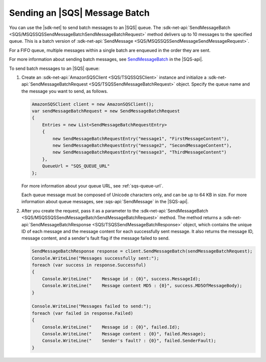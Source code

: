 .. Copyright 2010-2017 Amazon.com, Inc. or its affiliates. All Rights Reserved.

   This work is licensed under a Creative Commons Attribution-NonCommercial-ShareAlike 4.0
   International License (the "License"). You may not use this file except in compliance with the
   License. A copy of the License is located at http://creativecommons.org/licenses/by-nc-sa/4.0/.

   This file is distributed on an "AS IS" BASIS, WITHOUT WARRANTIES OR CONDITIONS OF ANY KIND,
   either express or implied. See the License for the specific language governing permissions and
   limitations under the License.

.. _send-message-batch:

##############################
Sending an |SQS| Message Batch
##############################

You can use the |sdk-net| to send batch messages to an |SQS| queue. The
:sdk-net-api:`SendMessageBatch <SQS/MSQSSQSSendMessageBatchSendMessageBatchRequest>` method
delivers up to 10 messages to the specified queue. This is a batch version of
:sdk-net-api:`SendMessage <SQS/MSQSSQSSendMessageSendMessageRequest>`.

For a FIFO queue, multiple messages within a single batch are enqueued in the order they are sent.

For more information about sending batch messages, see
`SendMessageBatch <http://docs.aws.amazon.com/AWSSimpleQueueService/latest/APIReference/API_SendMessageBatch.html>`_
in the |SQS-api|.


To send batch messages to an |SQS| queue:

#. Create an :sdk-net-api:`AmazonSQSClient <SQS/TSQSSQSClient>` instance and initialize a
   :sdk-net-api:`SendMessageBatchRequest <SQS/TSQSSendMessageBatchRequest>` object.
   Specify the queue name and the message you want to send, as follows.

   .. code-block:: csharp

            AmazonSQSClient client = new AmazonSQSClient();
            var sendMessageBatchRequest = new SendMessageBatchRequest
            {
                Entries = new List<SendMessageBatchRequestEntry>
                {
                    new SendMessageBatchRequestEntry("message1", "FirstMessageContent"),
                    new SendMessageBatchRequestEntry("message2", "SecondMessageContent"),
                    new SendMessageBatchRequestEntry("message3", "ThirdMessageContent")
                },
                QueueUrl = "SQS_QUEUE_URL"
            };

   For more information about your queue URL, see :ref:`sqs-queue-url`.

   Each queue message must be composed of Unicode characters only, and can be up to 64 KB in size.
   For more information about queue messages, see :sqs-api:`SendMessage` in the |SQS-api|.

#. After you create the request, pass it as a parameter to the
   :sdk-net-api:`SendMessageBatch <SQS/MSQSSQSSendMessageBatchSendMessageBatchRequest>` method.
   The method returns a :sdk-net-api:`SendMessageBatchResponse <SQS/TSQSSendMessageBatchResponse>` object,
   which contains the unique ID of each message and the message content for each successfully sent message.
   It also returns the message ID, message content, and a sender's fault flag if the message failed to send.

   .. code-block:: csharp

            SendMessageBatchResponse response = client.SendMessageBatch(sendMessageBatchRequest);
            Console.WriteLine("Messages successfully sent:");
            foreach (var success in response.Successful)
            {
                Console.WriteLine("    Message id : {0}", success.MessageId);
                Console.WriteLine("    Message content MD5 : {0}", success.MD5OfMessageBody);
            }

            Console.WriteLine("Messages failed to send:");
            foreach (var failed in response.Failed)
            {
                Console.WriteLine("    Message id : {0}", failed.Id);
                Console.WriteLine("    Message content : {0}", failed.Message);
                Console.WriteLine("    Sender's fault? : {0}", failed.SenderFault);
            }
